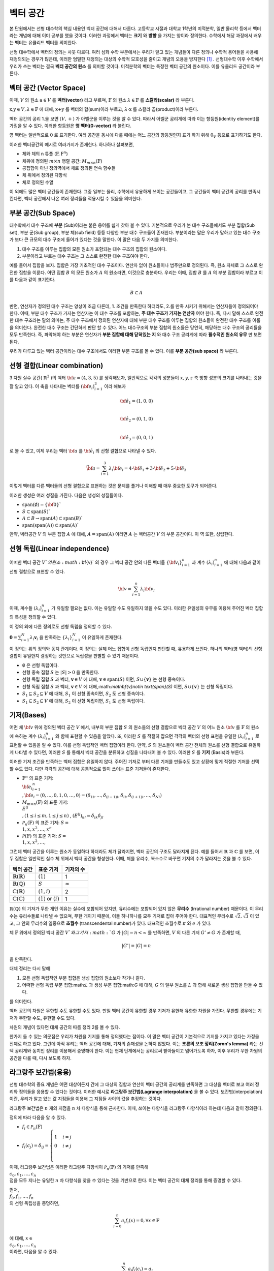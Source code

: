 ************************
벡터 공간
************************

본 단원에서는 선형 대수학의 핵심 내용인 벡터 공간에 대해서 다룬다. 
고등학교 시절과 대학교 1학년의 미적분학, 일반 물리학 등에서 벡터라는 개념에 대해 이미 공부를 했을 것이다. 
이러한 과정에서 벡터는 **크기** 와 **방향** 을 가지는 양이라 정의한다.
수학에서 해당 과정에서 배우는 벡터는 유클리드 벡터를 의미한다. 

선형 대수학에서 벡터의 정의는 사뭇 다르다. 
여러 심화 수학 부분에서는 우리가 알고 있는 개념들이 다른 정의나 수학적 용어들을 사용해 재정의되는 경우가 많은데, 
이러한 엄밀한 재정의는 대상의 수학적 모호성을 줄이고 개념의 오용을 방지한다 [#오용]_ . 
선형대수학 이후 수학에서 우리가 쓰는 벡터는 결국 **벡터 공간의 원소** 를 의미할 것이다. 
미적분학의 벡터는 특정한 벡터 공간의 원소이다. 이를 유클리드 공간이라 부른다.


벡터 공간 (Vector Space)
==========================================


.. proof:definition:: 벡터 공간 Vector Space

    어떤 체 :math:`\mathbb{ F}` 와 집합 :math:`V` , 그리고 이항 연산자

    .. math::

        + : V \times V \rightarrow V \\ 
        \cdot: \mathbb{F} \times V \rightarrow V

    가 다음의 공리 5개를 만족할 때, 이를 체 :math:`\mathbb{F}` 위의 **벡터 공간** 이라 부른다.

    * :math:`(V, +)` 가 아벨군을 이룬다.
    * :math:`1 \cdot \textbf{v} = \textbf{v} \in V, 1 \in \mathbb{F}`
    * :math:`(\lambda_1 \lambda_2) \cdot \textbf{v} = \lambda_1 \cdot(\lambda_2 \cdot \textbf{v}) \forall \lambda_1, \lambda_2 \in \mathbb{F}, \textbf{v} \in V`
    * :math:`\lambda(\textbf{a+b}) = \lambda \textbf{a} + \lambda \textbf{b} \forall \lambda \in \mathbb{F}, \textbf{a,b} \in V`
    * :math:`(\lambda_1 + \lambda_2)\textbf{a} =\lambda_1 \textbf{a}+\lambda_2\textbf{a}`


이때, :math:`V` 의 원소 :math:`\textbf{a} \in V` 를 **벡터(vector)** 라고 부르며, 
:math:`\mathbb{F}` 의 원소 :math:`\lambda \in \mathbb{F}` 를 **스칼라(scalar)**
라 부른다.

:math:`\textbf{x,y} \in V, \lambda \in \mathbb{F}` 에 대해, 
:math:`\textbf{x+y}` 를 벡터의 합(sum)이라 부르고, 
:math:`\lambda \cdot \textbf{x}` 를 스칼라 곱(product)이라 부른다.

벡터 공간의 공리 1.을 보면 :math:`(V, +)` 가 아벨군을 이루는 것을 알 수 있다. 
따라서 아벨군 공리계에 따라 이는 항등원(identity element)를 가짐을 알 수 있다. 
이러한 항등원은 **영 벡터(0-vector)** 라 불린다. 

영 벡터는 일반적으로 :math:`\textbf{0}` 로 표기한다. 
여러 공간을 동시에 다룰 때에는 어느 공간의 항등원인지 표기 하기 위해 
:math:`\textbf{0}_V` 등으로 표기하기도 한다. 

이러한 벡터공간의 예시로 여러가지가 존재한다. 하나하나 살펴보면, 

* 체와 체의 n 튜플 (:math:`\textbf{F}, \textbf{F}^n`) 

* 체위에 정의된 :math:`m \times n` 행렬 공간: :math:`M_{m \times n}(\mathbb{F})` 

* 공집합이 아닌 정의역에서 체로 정의된 연속 함수들

* 체 위에서 정의된 다항식

* 체로 정의된 수열

이 외에도 많은 벡터 공간들이 존재한다. 그중 일부는 물리, 수학에서 유용하게 쓰이는 공간들이고, 
그 공간들이 벡터 공간의 공리를 만족시킨다면, 벡터 공간에서 나온 여러 정리들을 적용시킬 수 있음을 의미한다.  


.. proof:theorem:: Cancellation Law

    :math:`\textbf{x,y,z} \in V`에 대해, :math:`\textbf{x+z=y+z}`라면, :math:`\textbf{x=y}` 이다.

.. proof:corollary:: Cancellation Law

    :math:`\textbf{0}` 는 유일하다.
    
    각 원소 :math:`\textbf{x}`의 덧셈 역원 :math:`\textbf{-x}` 또한, 각각에 대해 유일하다. 




부분 공간(Sub Space)
==========================================

대수학에서 대수 구조에 **부분** (Sub)이라는 붙은 용어를 쉽게 찾아 볼 수 있다. 
기본적으로 우리가 본 대수 구조들에서도 부분 집합(Sub set), 부분 군(Sub group), 부분 체(sub field) 등등 다양한 부분 대수 구조들이 존재한다. 
부분이라는 말은 우리가 말하고 있는 대수 구조가 보다 큰 규모의 대수 구조에 들어가 있다는 것을 말한다. 
이 말은 다음 두 가지를 의미한다. 

1. 대수 구조를 이루는 집합의 모든 원소가 포함되는 대수 구조의 집합의 원소이다. 
2. 부분이라고 부르는 대수 구조는 그 스스로 완전한 대수 구조여야 한다.

예를 들어서 집합을 보자. 집합은 가장 기초적인 대수 구조이다. 
연산자 없이 원소들이나 범주만으로 정의된다. 
즉, 원소 자체로 그 스스로 완전한 집합을 이룬다. 어떤 집합 :math:`B` 의 모든 원소가 :math:`A` 의 원소라면, 
이것으로 충분하다. 
우리는 이때, 집합 :math:`B` 를 :math:`A` 의 부분 집합이라 부르고 이를 다음과 같이 표기한다.

.. math:: 
    
    B \subset A

반면, 연산자가 정의된 대수 구조는 양상이 조금 다른데, 1. 조건을 만족한다 하더라도, 2.를 만족 시키기 위해서는 연산자들이 정의되어야 한다. 
이때, 부분 대수 구조가 가지는 연산자는 이 대수 구조를 포함하는, **주 대수 구조가 가지는 연산자** 여야 한다. 
즉, 다시 말해 스스로 완전한 대수 구조라는 말의 의미는, 
주 대수 구조에서 정의된 연산자에 대해 부분 대수 구조를 이루는 집합의 원소들이 완전한 대수 구조를 이룸을 의미한다. 
완전한 대수 구조는 간단하게 판단 할 수 있다. 어느 대수구조의 부분 집합의 원소들은 당연히, 
해당하는 대수 구조의 공리들을 모두 만족한다. 
즉, 파악해야 하는 부분은 연산자가 **부분 집합에 대해 닫혀있는 지** 와 
대수 구조 공리계에 따라 **필수적인 원소의 유무** 만 보면 된다.

우리가 다루고 있는 벡터 공간이라는 대수 구조에서도 이러한 부분 구조를 볼 수 있다. 
이를 **부분 공간(sub space)** 라 부른다.


.. proof:definition:: 부분 공간 Sub space

    체 :math:`\mathbb{ F}` 위에 정의된 벡터 공간 :math:`(V,+,\cdot)` 에 대해 집합 :math:`W` 가 다음을 만족한다. 

    * :math:`W \subset V`
    * :math:`(W,+_W, \cdot _W)` 이 벡터 공간을 이룬다.

    이때, :math:`(W, +_W, \cdot _W )` 을  **벡터 공간 ** :math:`(V,+,\cdot)` **의 부분 공간** 이라 부른다.


.. proof:theorem:: 

    벡터 공간 :math:`(V, +, \cdot)` 에 대해 다음이 성립한다.

    집합 :math:`V`의 부분 집합 :math:`W`는 부분 공간을 이루면,
    집합 :math:`W`가 :math:`(V, +, \cdot)`의 이항 연산 :math:`+, \cdot`에 대해 닫혀있고, 
    :math:`W \neq ∅` 이다.  


.. proof:theorem:: 

    벡터 공간 :math:`(V, +, \cdot)` 의 부분 공간 :math:`W_1, W_2` 에 대해 다음이 성립한다.

    * :math:`W_1 \cap W_2`
    * :math:`W_1 + W_2 = \{w_1+w_2 | w_1 \in W_1, w_2 \in W_2 \}`

    는 벡터 공간 :math:`(V, +, \cdot)` 의 부분 공간을 이룬다.


선형 결합(Linear combination)
==========================================


.. proof:definition:: 선형 결합 Linear Combination

    체 :math:`\mathbb{ F}`, 위에 정의된 벡터공간 :math:`V`에 대해, 
    :math:`\lambda_1, \dots, \lambda_n \in \mathbb{F}` 이고
    :math:` \bf{v}_1 ,\dots , \bf{v}_n \in V`` 일 때,

    .. math::

        \sum_{i=1}^n \lambda_i \bf{v}_i
    
    를 :math:`\bf{v}_i` **의 선형 결합** 이라 부른다.
    이때, :math:`\lambda_i` 를 **선형 결합의 계수** 라 부른다.    



3 차원 실수 공간( :math:`\mathbb{R}^3` )의 벡터 :math:`\bf{a} = (4,3,5)` 를 생각해보자, 
일반적으로 각각의 성분들이 :math:`x,y,z` 축 방향 성분의 크기를 나타내는 것을 잘 알고 있다. 
이 축을 나타내는 벡터를 :math:`({\bf{e}}_i)_{i=1}^3` 이라 해보자

.. math:: 
        
        \hat{\bf{e}}_1 = (1,0,0) \\
        
        \hat{\bf{e}}_2 = (0,1,0) \\
        
        \hat{\bf{e}}_3=(0,0,1)

로 볼 수 있고, 이제 우리는 벡터 :math:`\bf{a}` 를 :math:`\hat{\bf{e}_i}` 의 선형 결합으로 나타낼 수 있다.

.. math:: 
        
        \vec{\bf{a}} = \sum_{i=1}^3 \lambda_i {\bf{e}_i} = 4 \cdot \hat{\bf{e_1}}+3 \cdot \hat{\bf{e_2}}+5 \cdot \hat{\bf{e_3}}

이렇게 벡터를 다른 벡터들의 선형 결합으로 표현하는 것은 문제를 풀거나 이해할 때 매우 중요한 도구가 되어준다.


.. proof:definition:: 생성 span


    체 :math:`\mathbb{F}`위에 정의된 벡터 공간 :math:`(V,+,\cdot)`에 대해, 
    어느 집합 :math:`S`가 :math:`S \neq ∅, S \in V` 일 때, 

    .. math::
        
        \text{span}(S) = \{ \sum_{i=1}^n \lambda_i {\bf{x}_i} : \lambda_i\in {\mathbb{F}}, {\bf{x}_i} \in S \}
    
    를 벡터 집합 :math:`S` **의 생성** (span)이라 한다.           


이러한 생성은 여러 성질을 가진다. 다음은 생성의 성질들이다.

* :math:`\text{span}(\emptyset) = \{\bf{0}\}``
* :math:`S \subset \text{span}(S)``
* :math:`A \subset B \to \text{span}(A) \subset \text{span}(B)``
* :math:`\text{span}(\text{span}(A)) \subset \text{span}(A)``


만약,  벡터공간 :math:`V` 의 부분 집합 :math:`A` 에 대해, :math:`A = \text{span}(A)` 이라면 
:math:`A` 는 벡터공간 :math:`V` 의 부분 공간이다. 이 역 또한, 성립한다.


.. proof:definition:: 선형 생성 Linear span

    벡터 공간 :math:`V` 에 대해, 
    그 부분 집합 :math:`S` 가 :math:`\text{span}(S) = V` 를 만족한다면, 
    벡터 집합 :math:`S` 가 벡터 공간 :math:`V` 를 **생성** (spans) 아니면 **선형 생성** (linear generates)한다고 부른다.          
  

선형 독립(Linear independence)
==========================================

어떠한 벡터 공간 :math:`V`의 원소 :math:`\bf{v}` 의 경우 
그 벡터 공간 안의 다른 벡터들 :math:`\{ \bf{v}_{i}\}_{i=1}^n` 과 
계수 :math:`(\lambda_{i})_{i=1}^n` 에 대해 다음과 같이 선형 결합으로 표현할 수 있다.


.. math::
    
    \bf{v} = \sum_{i=1}^{n} \lambda_i \bf{v}_i


이때, 계수들 :math:`(\lambda_{i})_{i=1}^n` 가 유일할 필요는 없다. 
이는 유일할 수도 유일하지 않을 수도 있다. 이러한 유일성의 유무를 이용해 주어진 벡터 집합의 특성을 정의할 수 있다.

.. proof:definition:: 선형 독립 Linearly Independence


    벡터 공간 :math:`V` 와 그 부분 집합 :math:`S` 에 대해, :math:`S = \{ \bf{x}_1, \dots, \bf{x}_n \}` 는 다음을 만족할 때, 
    **선형 독립** (linearly independent)이라 한다.

    :math:`{\forall \bf{v}} \in V` 에 대해, 
    오직 하나의 :math:`(\lambda_{i})_{i=1}^n` 만이 존재해 다음을 만족한다.

    .. math::

        \bf{v} = \sum_{i=1}^{n} \lambda_i \bf{v}_i

    다른 경우, :math:`(\lambda_{i})_{i=1}^n` 가 유일하지 않은 경우에, 이를 :math:`S` 가 **선형 종속** (linear dependent)이라 한다.         


이 정의 외에 다른 정의로도 선형 독립을 정의할 수 있다. 


:math:`\mathbf{0} = \sum_{i=1}^N \lambda_i \mathbf{v}_i` 을 만족하는 
:math:`\{ \lambda_i \}_{i=1}^N` 이 유일하게 존재한다.



이 정의는 위의 정의와 동치 관계이다. 
이 정의는 실제 어느 집합이 선형 독립인지 판단할 때, 유용하게 쓰인다. 
하나의 벡터(영 벡터)의 선형 결합이 유일한지 결정하는 것만으로 독립성을 판별할 수 있기 때문이다.

.. proof:theorem::
        
* :math:`\emptyset` 은 선형 독립이다.
* 선형 종속 집합 :math:`S` 는 :math:`|S| > 0` 을 만족한다.
* 선형 독립 집합 :math:`S` 과 벡터, :math:`\mathbf{v}\in V` 에 대해, :math:`\mathbf{v}\in \text{span}(S)` 이면, :math:`S \cup \{ \mathbf{v} \}` 는 선형 종속이다.
*  선형 독립 집합 :math:`S` 과 벡터, :math:`\mathbf{v}\in V` 에 대해,:math:`\mathbf{v}\notin \text{span}(S)` 이면, :math:`S \cup \{ \mathbf{v} \}` 는 선형 독립이다.
* :math:`S_1 \subseteq S_2 \subseteq V` 에 대해, :math:`S_1` 이 선형 종속이면, :math:`S_2` 도 선형 종속이다.
* :math:`S_1 \subseteq S_2 \subseteq V` 에 대해, :math:`S_2` 이 선형 독립이면, :math:`S_1` 도 선형 독립이다.



기저(Bases)
==========================================

어떤 체 :math:`\bf{v}` 위에 정의된 벡터 공간 :math:`V` 에서, 
내부의 부분 집합 :math:`S` 의 원소들의 선형 결합으로 벡터 공간 :math:`V` 의 어느 원소 :math:`\bf{v}` 를 
:math:`\mathbb{F}` 의 원소에 속하는 계수 :math:`(\lambda_{i})_{i=1}^n` 와 함께 표현할 수 있음을 알았다. 
또, 이러한 :math:`S` 를 적절히 잡으면 각각의 벡터의 선형 표현을 유일한 :math:`(\lambda_{i})_{i=1}^n` 로 표현할 수 있음을 알 수 있다. 
이를 선형 독립적인 벡터 집합이라 한다. 만약, :math:`S` 의 원소들이 벡터 공간 전체의 원소를 선형 결합으로 유일하게 나타낼 수 있다면, 
이러한 :math:`S` 를 통해서 벡터 공간을 분류하고 성질을 나타내어 볼 수 있다. 이러한 :math:`S` 를 **기저** (Basis)라 부른다.

.. proof:definition:: 기저 Basis


    벡터 공간 :math:`V` 와 그 부분 집합 :math:`S` 에 대해, :math:`S` 가 :math:`V` 의 선형 독립 부분 집합이고, 
    :math:`\text{span}(S) = V` 를 만족하면, 이 때 :math:`S` 를 :math:`V` 의 **기저** (Basis)라고 부른다.       

    .. math::

        \Longleftrightarrow \forall {\bf{v}} \in V, \exists ! (\lambda_1, \dots, \lambda_n) \text{    s.t  } {\bf{v}} = \sum\lambda_i  {\bf{v}}_i \\
        S= \\{ {\bf{v}}_i \\}_{i=1}^N 

이러한 기저 조건을 만족하는 벡터 집합은 유일하지 않다. 주어진 기저로 부터 다른 기저를 만들수도 있고 상황에 맞게 적절한 기저를 선택할 수도 있다. 
다만 각각의 공간에 대해 공통적으로 많이 쓰이는 표준 기저들이 존재한다.

* :math:`\mathbb{F}^n` 의 표준 기저: :math:`\\{ {\bf{e_i}}_{i=1}^n \\}, {\bf{e}_i} = (0, \dots, 0, 1, 0, \dots ,0) =(\delta_{1i}, \dots, \delta_{(i-1)i}, \delta_{ii}, \delta_{(i+1)i}, \dots ,\delta_{Ni})`
* :math:`M_{m \times n}(\mathbb{F})` 의 표준 기저: :math:`\\{ E^{ij} \\}, (1 \le i \le m, 1 \le j \le n )` , :math:`(E^{ij})_{kl} = \delta_{ik} \delta_{jl}`
* :math:`\mathcal{P}_{n}(\mathbb{F})` 의 표준 기저: :math:`S= \\{ 1, x, x^2, \dots, x^n\\}`
* :math:`\mathcal{P}(\mathbb{F})` 의 표준 기저: :math:`S= \\{ 1, x, x^2, \dots, \\}`

그런데 벡터 공간을 이루는 원소가 동일하다 하더라도 체가 달라지면, 벡터 공간의 구조도 달라지게 된다. 
예를 들어서 :math:`\mathbb{R}` 과 :math:`\mathbb{C}` 를 보면, 이 두 집합은 일반적인 실수 체 위에서 벡터 공간을 형성한다. 
이때, 체를 유리수, 복소수로 바꾸면 기저의 수가 달라지는 것을 볼 수 있다.

==============================  ===========================  =================
벡터 공간                        표준 기저                     기저의 수
==============================  ===========================  =================
:math:`\mathbb{R}(\mathbb{R})`  :math:`(1)`                   1
:math:`\mathbb{R}(\mathbb{Q})`  :math:`S`                     :math:`\infty`
:math:`\mathbb{C}(\mathbb{R})`  :math:`(1,i)`                 2
:math:`\mathbb{C}(\mathbb{C})`  :math:`(1)` or :math:`(i)`    1
==============================  ===========================  =================

:math:`\mathbb{R}(\mathbb{Q})` 의 기저가 무한 개인 이유는 실수에 포함되어 있지만, 
유리수에는 포함되어 있지 않은 **무리수** (Irrational number) 때문이다. 
이 무리수는 유리수들로 나타낼 수 없으며, 무한 개이기 때문에, 이들 하나하나를 모두 기저로 잡아 주어야 한다. 
대표적인 무리수로 :math:`\sqrt{2},  \sqrt{3}` 이 있고, 그 안의 무리수의 일종으로 **초월수** (transcendental number)가 있다. 
대표적인 초월수로 :math:`\pi` 와 :math:`e` 가 있다.

.. proof:theorem:: 
        
    벡터 공간 :math:`V` 와 그 유한 부분 집합 
    :math:`S= \\{ {\bf{x}_1}, \dots, {\bf{x}_n}  \\}` 에 대해, 
    만약 :math:`\text{span}(S) = V` 라면, 벡터 공간 :math:`V` 의 기저에 대해, 
    다음을 만족하는 기저:math:`S'` 가 존재한다.



.. proof:theorem::  대체 정리 Replacement Theor
        
    체 :math:`\mathbb{F}` 위에서 정의된 벡터 공간 :math:`V` 와 그 부분 집합 :math:`G\subseteq V` 에 대해, 
    :math:`G` 가 :math:`V` 의 생성 집합이고 :math:`|G|=n` 이라 하자. :math:`V` 의 선형 독립 부분 집합 
    :math:`L \subseteq V` 가 존재해, :math:`|L| = m` 일 때, :math:`m \le n` 이고, :math:`G` 의 부분 집합 :math:`H` 가 존재해 다음을 만족한다.

    .. math::

        |H| = n-m \text{ s.t } \text{ span}(L \cup H) = V

.. proof:theorem::  대체 정리 Corollary 1

체 :math:`\mathbb{F}` 위에서 정의된 벡터 공간 :math:`V`와 그 기저 :math:`G` 가 
:math:`|G|=n<\infty` 를 만족하면, :math:`V` 의 다른 기저 :math:`G' \neq G` 가 존재할 때, 

.. math::
    
    |G'| = |G| = n

을 만족한다.  


대체 정리는 다시 말해

1. 모든 선형 독립적인 부분 집합은 생성 집합의 원소보다 작거나 같다.
2. 어떠한 선형 독립 부분 집합:math:`L` 과 생성 부분 집합:math:`G` 에 대해, :math:`G` 의 일부 원소를 :math:`L` 과 합해 새로운 생성 집합을 만들 수 있다.

를 의미한다. 

.. proof:definition:: 공간의 차원 Dimension

        
    벡터 공간 :math:`V` 의 차원은 :math:`V` 의 기저 :math:`S` 의 크기 :math:`|S|` 를 
    이 벡터 공간 :math:`V` 의 **차원** (dimension)이라 한다.


벡터 공간의 차원은 무한할 수도 유한할 수도 있다. 만일 벡터 공간이 유한할 경우 기저가 유한해 유한한 차원을 가진다. 
무한할 경우에는 기저가 무한할 수도, 유한할 수도 있다. 

차원의 개념이 있다면 대체 공간의 따름 정리 2를 볼 수 있다.


.. proof:theorem::  대체 정리 Corollary 2

    체 :math:`\mathbb{F}` 위에서 정의된 벡터 공간 :math:`V` 가 :math:`\text{dim}(V)=n <\infty` 일 때, 그 부분 집합 :math:`S \subseteq V` 에 대해 다음이 성립한다.

    1. :math:`\text{span}(S) =V` 일 때, :math:`|S| \ge n` 이다. 만일  :math:`|S| = n` 이면, :math:`S` 는 :math:`V` 의 기저이다.
    2. :math:`S` 가 선형 독립 부분 집합일 때, :math:`|S| =n` 이면, :math:`S` 는 :math:`V` 의 기저이다.
    3. 모든 선형 독립 부분 집합 :math:`S` 는 :math:`V` 의 기저로 확장할 수 있다.
    4. 모든 생성 부분 집합 :math:`S` 은 :math:`V` 의 기저로 줄일 수 있다.


.. proof:theorem:: 
     
    벡터 공간 :math:`V` 와 그 부분 집합 :math:`S` 에 대해, :math:`S` 가 유한 부분 집합이고, 
    :math:`\text{span}(S) =V` 이면, 벡터 공간 :math:`V` 의 유한 기저 :math:`S'` 가 존재해, :math:`\text{dim}(V) < \infty` 가 성립한다.

한가지 들 수 있는 의문점은 우리가 차원을 기저를 통해 정의했다는 점이다. 
이 말은 벡터 공간이 기본적으로 기저를 가지고 있다는 가정을 전제로 하고 있다. 
그런데 아직 우리는 벡터 공간에 대해, 기저의 존재성을 논하지 않았다. 
이는 **초론의 보조 정리(Zoron's lemma)** 라는 선택 공리계와 동치인 정리를 이용해서 증명해야 한다. 
이는 현재 단계에서는 공리로써 받아들이고 넘어가도록 하자, 이후 우리가 무한 차원의 공간을 다룰 때, 다시 보도록 하자.


.. proof:definition:: 부분 공간의 차원 Dimension of subspace

    체 :math:`\mathbb{F}` 위에서 정의된 벡터 공간 :math:`V` 에 대해, 
    부분 공간 :math:`W \subseteq V` 이 있다면, 다음이 성립한다.

    .. math::

        \text{dim}(W) \le \text{dim}(V) \&



라그랑주 보간법(응용)
========================================== 

선형 대수학의 중요 개념은 어떤 대상이든지 간에 그 대상의 집합과 연산이 벡터 공간의 공리계를 만족하면 
그 대상을 벡터로 보고 여러 정리와 정의들을 응용할 수 있다는 것이다. 이러한 예시로 **라그랑주 보간법(Lagrange interpolation)** 을 볼 수 있다. 
보간법(interpolation)이란, 우리가 알고 있는 값 지점들을 이용해 그 지점들 사이의 값을 추정하는 것이다. 

라그랑주 보간법은 :math:`n` 개의 지점을 :math:`n` 차 다항식을 통해 근사한다. 
이때, 쓰이는 다항식을 라그랑주 다항식이라 하는데 다음과 같이 정의된다.


.. proof:definition:: 라그랑주 다항식 Lagrange polynomial

        
    체 :math:`\mathbb{F}` 에서 정의된 크기 :math:`n+1` 의 스칼라 집합 :math:`\\{c_0, c_1, \dots, c_n \\}` 에 대해, 
    크기 :math:`n+1` 의 다항식 집합 :math:`\\{ f_0, f_1, \dots, f_n \\}` 과 그 원소를 다음과 같이 정의한다.

    .. math:: 
        
        f_i (x) =  \prod_{ {k=0 \atop k \neq i} }^{n} \frac{x- c_k}{c_i - c_k} 

    이를 **라그랑주 다항식** (Lagrange polynomial)이라 부른다.



정의에 따라 다음을 알 수 있다.

* :math:`f_i \in \mathcal{P}_n(\mathbb{F})`
* :math:`f_i (c_j) = \delta_{ij} =\begin{cases} 1 & i=j \\\\ 0 &  i \neq j \\ \end{cases}`

이때, 라그랑주 보간법은 이러한 라그랑주 다항식이 :math:`\mathcal{P}_n(\mathbb{F})` 의 기저를 만족해 
:math:`\\{c_0, c_1, \dots, c_n \\}` 점을 모두 지나는 유일한 :math:`n` 차 다항식을 찾을 수 있다는 것을 기반으로 한다. 
이는 벡터 공간의 대체 정리를 통해 증명할 수 있다.

먼저, :math:`\\{ f_0, f_1, \dots, f_n \\}` 의 선형 독립성을 증명하면,

.. math:: 
    
    \sum_{i=0}^n a_i f_i (x)=0, \forall x \in \mathbb{F}
    
에 대해, :math:`x \in \\{c_0, c_1, \dots, c_n \\}` 이라면, 다음을 알 수 있다.

.. math::
    
    \sum_{i=0}^n a_i f_i (c_j)=a_j 

따라서 선형 독립 조건을 만족하는 계수 :math:`\{ a_i \}_{i=0}^n` 은 :math:`a_i = 0, \forall i` 임을 알 수 있다. 
따라서 :math:`\\{ f_0, f_1, \dots, f_n \\}` 은 :math:`\mathcal{P}_n(\mathbb{F})` 의 선형 독립 부분집합이다.

:math:`\mathcal{P}_n(\mathbb{F})` 의 차원=기저 집합의 크기는 :math:`n+1` 이고 
선형 독립 부분 집합 :math:`|\\{ f_i\\}_{i=0}^n| = n+1` 임을 알 수 있다. 
여기서 대체 정리의 따름 정리 2-2를 이용하면, :math:`\\{ f_i\\}_{i=0}^n`가 :math:`\mathcal{P}_n(\mathbb{F})` 의 기저 조건을 만족함을 알 수 있다.

따라서 :math:`\mathcal{P}_n(\mathbb{F})` 에 속한 모든 :math:`n` 차 다항 함수는 :math:`\\{ f_i\\}_{i=0}^n` 의 선형 결합으로 표현할 수 있다.

이를 이용하면 다음을 보일 수 있는데, :math:`n` 차 다항 함수 :math:`g` 에 대해,

.. math::
    
    g = \sum_{i=0}^n \lambda_i f_i\\
    g(c_j) = \sum_{i=0}^n \lambda_i f_i = \lambda_j\\
    g = \sum_{i=0}^n g(c_j) _i f_i

형태로 유일한 선형 결합 표현을 찾을 수 있고, 
이를 이용해, :math:`n+1` 개의 지점을 지나는 
:math:`n` 이하의 차수를 가지는 유일한 다항 함수를 찾을 수 있다.

이를 **라그랑주 보간법(Lagrange interpolation)** 이라고 한다.


행렬
============


여러 추상적인 수학적 대상을 실제 문자로 나타내는 방법은 여러가지가 있다. 함수의 경우 문자 + (변수)를 이용하고 수열은 문자_index 등의 표기를 사용한다. 여러가지 예시가 있지만, 공통적으로 이러한 표기법들은 그러한 대상들의 성질을 잘 표현하고 연산에서 편리성을 보장해준다. 

**행렬(Matrix)** 은 수학에서 자주 쓰이는 표현으로 텐서(tensor), 선형 계(linear system)의 표현, 미분 방정식의 풀이 등등 학부 이상의 고급 수학에서 활발하게 쓰인다.

행렬은 본래 연립 1차 방정식을 편리하게 표기하기 위해 고안되었다. 다음과 같이 4개의 변수를 가지는 방정식 3개를 

.. math::
    \begin{aligned}
    {a}_{11} x_1 +  {a}_{12} x_2 + {a}_{13} x_3 +{a}_{14} x_4 = b_1   \\\\
    {a}_{21} x_1 +  {a}_{22} x_2 + {a}_{23} x_3 +{a}_{24} x_4 = b_1 \\\\
    {a}_{31} x_1 +  {a}_{32} x_2 + {a}_{33} x_3 +{a}_{34} x_4 = b_1 
    \end{aligned}

간단하게, 다음과 같이 표현 가능하다.

$$\bf{A} \cdot x = b$$

.. math:: 

    {\bf{A}} = 
        \begin{pmatrix} 
        a_{11} & a_{12} & a_{13} & a_{14} \\\\
        a_{21} & a_{22} & a_{23} & a_{24} \\\\
        a_{31} & a_{32} & a_{33} & a_{34} \\\\
        \end{pmatrix}, 
        {\bf{x}} = 
        \begin{pmatrix}
        x_1 \\\\
        x_2 \\\\
        x_3 \\\\
        x_4 
        \end{pmatrix}, 
        {\bf{b}} = 
        \begin{pmatrix}
        b_1 \\\\
        b_2 \\\\
        b_3 
        \end{pmatrix}

이런 방정식을 선형계(Linear system)이라 부른다. 
이때, :math:`\bf{A}` 와 같은 대상을 행렬(matrix)라 부른다. 
이와 같이, 행렬은 사각형으로 배열된 원소들의 표현을 의미한다. 
각각의 원소들의 위치를 표현하기 위해서 **행(row)** 과 **열(colum)** 을 나타내는 순서쌍 
:math:`(i,j)` 을 사용한다. 행은 사각형에서 가로축을 의미하고, 
열은 세로축을 의미한다. 순서쌍에서 :math:`i` 는 행을, :math:`j` 는 열을 나타낸다. 
각 숫자는 사각형 배열의 왼쪽 위에서부터 행은 아래로, 열은 오른쪽으로 점차 증가하며 세게된다.

.. figure:: /images/matrix.png
   :scale: 100%
   :align: center



일반적으로 행렬의 전체 행과 열의 숫자를 :math:`m` , :math:`n` 으로 표기하며 
:math:`m \times n` 행렬이라는 말은 행의 갯수가 :math:`m` 이고 열의 갯수가 :math:`n` 개인 행렬을 의미한다.  


 행렬 자체는 단순한 사각형 배열이지만, 행렬이 쓰이는 이유인 **행렬의 연산** 을 고려하면, 
 수학적으로 이를 재정의 할 수 있다. 행렬도 우리가 다룬 대수 구조 처럼 덧셈과 곱셈등의 연산을 정의할 수가 있다. 
 이러한 행렬의 연산은 행렬을 이루는 원소들의 연산을 통해 만들어진다. 
 이때, 행렬의 원소들은 적어도 두 덧셈, 곱셈의 연산을 가지고 있어야한다. 
 따라서, 이를 만족하는 최소한의 대수구조는 환(Ring)이 된다. 이를 이용해 행렬을 다음과 같이 정의할 수 있다.

.. proof:definition::

    환 :math:`R`에 대해 각 행 :math:`i \in \\{ 1, 2, 3, \dots, m \\}` , 
    열 :math:`j \in \\{ 1, 2, 3, \dots, n \\}` 의 순서쌍 :math:`(i,j)` 에 
    환의 원소 :math:`A_{ij} \in R` 를 대응 시키는 함수 :math:`A = A( (i,j) ) = A_{ij}` 를 
    환 :math:`R`위에서 정의된 행렬 :math:`A` 라 한다.

다시말해, 행렬이란 덧셈과 곱셈이 정의된 원소들을 순서쌍에 대응시킨 함수라 볼 수 있다. 
이때, 행렬을 이루는 원소들이 속한 대수 구조에 대해 행렬이 
그 위에서 정의되었다라 한다. 일반적으로 행렬을 :math:`M` 으로 표기하고, 
:math:`A \in M` 은 :math:`A` 가 행렬이라는 뜻이다. 그러나 행렬이 실질적으로 연산을 해야하는 경우에 이는 **같은 대수구조 위에서 정의** 된 행렬에서 의미가 있고, 
행렬의 크기(행과 열의 크기)도 행렬의 성질을 결정하는 중요한 요소이므로 이를 표기에 반영해 다음과 같이 표기한다.


.. math::
    
    M_{m \times n}(\mathbb{F})


이는 대수구조 :math:`\mathbb{F}` 위에서 정의된 :math:`m \times n` 행렬을 의미한다. 
따라서 :math:`A \in M_{m \times n}(\mathbb{F})` 는 :math:`A` 의 원소들이 대수구조 :math:`\mathbb{F}` 의 원소들이고, 
:math:`A` 의 크기가 :math:`m \times n` 이라는 뜻이다.

일반적으로 많이 정의되는 공간은 체(Field)이다. 
대다수의 문제나 상황에서는 체 위에서 정의된 행렬을 다룬다. 



행렬의 연산
~~~~~~~~~~~~~~~~~~~~~~~~~~~~~~~

기초 연산
^^^^^^^^^^^^^^^^^^^^^^^^^^^^^^^^^

체 :math:`\mathbb{F}` 위에서 정의된 행렬 :math:`\mathbf{A,B} \in M_{m \times n}(\mathbb{F})` 과 :math:`c \in \mathbb{F}` 대해, 
행렬의 덧셈, 스칼라 곱 그리고 같음은 다음과 같이 정의된다.

.. proof:definition:: 행렬의 덧셈 Addition of Matrix

    .. math::

        (\mathbf{A+ B})_{ij} = (A_{ij}  + B_{ij})


.. proof:definition:: 행렬의 스칼라 곱 Scalar Multiplication of Matrix

    .. math::
        
        c \cdot \mathbf{A}_{ij} = (c \cdot A_{ij})



.. proof:definition:: 행렬의 비교 Equality of Matrix

    .. math::

        \mathbf{A} = \mathbf{B}\\
        \leftrightarrow  A_{ij} =  B_{ij}, \forall i,j




이 연산들과 함께 :math:`M_{m \times n}(\mathbb{F})` 는 벡터 공간의 공리계를 만족하므로 벡터 공간을 형성한다.

:math:`0` 행렬은 다음과 같이 정의되고 이는 :math:`M_{m \times n}(\mathbb{F})` 의 :math:`0` 벡터가 된다.


.. proof:definition:: 영 행렬 Zero matrix

    행렬 :math:`A \in M_{m \times n} (\mathbb{F})`에 대해, 
    다음을 만족하는 행렬 :math:`A` 를 영행렬이라고 부른다.

    .. math::

        A_{ij} = 0_{\mathbb{F}}\\
        i=1, 2, \dots m\\
        j=1. 2. \dots n 


.. proof:definition:: 행렬의 전치 Transpose

    행렬 :math:`{\bf A} \in M_{m \times n} (\mathbb{F})` 에 대해, 
    행렬 :math:`{\bf B} \in M_{n \times m} (\mathbb{F})` 가 다음을 만족한다.

    .. math::

        \bf B_{ij} = A_{ji}


    이때, 행렬 :math:`\bf B` 를 행렬 :math:`\bf A` 의 **전치** (Transpose)라 부르고, :math:`\bf A^t` 로 표기한다.



.. math::
    {\bf{A}} = 
    \begin{pmatrix} 
    a_{11} & a_{12} & a_{13} & a_{14} \\\\
    a_{21} & a_{22} & a_{23} & a_{24} \\\\
    \end{pmatrix}\\

    \rightarrow
    {\bf{A}^t} = 
    \begin{pmatrix} 
    a_{11} & a_{21}  \\\\
    a_{12} & a_{22}  \\\\
    a_{13} & a_{23}  \\\\
    a_{14} & a_{24}  \\\\
    \end{pmatrix} 


행렬끼리의 곱은 다른 연산에 비해 특이하게 정의된다.


.. proof:definition:: 행렬곱

    행렬 :math:`{\bf A} \in M_{m \times n} (\mathbb{F})` , :math:`{\bf B} \in M_{n \times p} (\mathbb{F})` 에 대해, 
    이 두 행렬의 행렬곱 :math:`{\bf C}` 은 다음과 같다.

    .. math::

          {\bf C} := {\bf A} {\bf B} 
          c_{ij} = \sum_{k=1}^n a_{ik}b_{kj}
          i = 1 ,2, \dots m
          j = 1 ,2, \dots p
          k = 1 ,2, \dots n

정의에 의해 :math:`{\bf C} \in M_{np}(\mathbb{F})` 임을 알 수 있다. 
이 곱은 우리가 아는 일반적인 곱셈과 다른 점이 많다. 
먼저, 정의에 의해 교환 법칙이 성립하지 않는다. 일반적으로 :math:`\mathbf{AB - BA} \neq 0` 이고, 
특수한 경우 :math:`\mathbf{AB - BA} = 0` 를 만족하는 Commuting matrix라 부른다. 

벡터와 행렬의 곱은 벡터 :math:`{\bf x } \in M_{m \times n}` 를 :math:`m` 이나 :math:`n` 이 1인 행렬임을 알면 행렬곱이라는 것을 알 수 있다. 
이 때. :math:`\bf A x` 에서 :math:`\bf A` 의 행의 갯수가 :math:`\bf x` 의 길이와 같아야한다.

이러한 정의는 행렬을 통해 **선형 변환** (Linear transformation)을 나타내기 위함으로 이러한 행렬 곱을 통해 여러 실제 선형 변환을 실수 연산으로 계산할 수 있다. 
실제 선형 변환과의 관련성은 이후의 단원에서 선형 변환을 배우고 알아보도록 하고, 여기서는 이러한 행렬 곱의 성질에 대해 알아보자

* 두 행렬 :math:`{\bf A} \in M_{m \times n} (\mathbb{F}), {\bf B} \in M_{k \times l} (\mathbb{F})` 에 대해, 
  행렬곱 :math:`{\bf A} {\bf B} ` 가 정의된다는 뜻은 :math:`n = k` 를 의미한다.
* 두 행렬 :math:`{\bf A} \in M_{m \times n} (\mathbb{F}), {\bf B} \in M_{k \times l} (\mathbb{F})` 에 대해, 
  행렬곱 :math:`{\bf C} = {\bf A} {\bf B}` 는 :math:`M_{m  \times l}` 에 속한다.
* 벡터 :math:`\bf x` 와 행렬 :math:`{\bf A} \in M_{m \times n}` 사이의 곱은 열 벡터:math:`\bf x` 에 대해, 
  이를 :math:`M_{n \times 1} (\mathbb{F})` 크기의 행렬로 보았을 때, 행렬의 곱 :math:`\bf A x` 과 같다. 행 벡터:math:`\bf y` 의 경우 전치 연산을 통해 가능하다. 
  :math:`\bf A y^T` 
* 행렬곱은 일반적으로 교환 불가능하다. :math:`\bf AB - BA  \neq 0`, 만일 두 행렬 :math:`\bf A, B` 가 :math:`\bf AB - BA  = 0` 를 만족한다면, 
  :math:`\bf A, B` 가 교환가능하다라 한다. 영어로는 commuting matrix라고 한다.
* :math:`\bf (AB)C = A(BC)`
* :math:`\bf A(B+C) = AB+ AC` , :math:`\bf (B+C)D = BD + CD`
* :math:`c {\bf (AB)} = (c {\bf A}) {\bf B}`, :math:`{\bf (AB)}c = {\bf A} ({\bf B}c)`
* :math:`\bf (AB)^T =B^T A^T`

일반적으로 행렬은 실수 체 :math:`\mathbb{R}` 위에서 정의된 경우를 다루는데, 
복소수 체 :math:`\mathbb{C}`에서 정의될 경우, 켤레 복소수 꼴을 정의할 수 있다.
어느 임의의 행렬 :math:`\bf A \in M_{m \times n}(\mathbb {C})` 에 대해, 
.. math::
    
    \bf {A}^{\dagger}_{ij} = \overline{A}_{ij}

를 의미한다. ( :math:`A^{\*}` 표기도 쓴다.) 

정사각 행렬
====================

행렬 :math:`M_{m\times n}(\mathbb{F})` 에 대해, :math:`m=n` 인 경우, 이를 정사각 행렬이라고 부른다.

.. proof:definition::정사각 행렬 Square matrix

    행렬 :math:`A \in M_{m \times n}(\mathbb{F})` 에서 
    :math:`m = n` 이라면, 이때의 행렬 :math:`A` 를 정사각 행렬이라 부른다. 
    정사각 행렬 공간은 다음과 같이 표기한다. 

    .. math::

        M_n (\mathbb{F})



정사각 행렬에서,  행렬의 대각 성분 중 가장 큰 성분을 주 대각 성분이라 한다.


.. proof:definition:: 주 대각 Diagonal
            
    정사각 행렬 :math:`{\bf{A}} \in M_{n}(\mathbb{F})` 에서 

    .. math::

        A_{ii} \in \\{A_{11}, A_{22} ,  \dots, A_{nn} \\}
        i = 1, 2, \dots n

    를 :math:`{\bf{A}}` 의 주 대각 성분이라고 하며, :math:`\text{diag}({\bf{A}})` 로 표기한다.

.. proof:definition:: 대각합 Trace

    정사각 행렬 :math:`{\bf{A}} \in M_{n}(\mathbb{F})` 에서 

    .. math::

        \sum_{i=1}^n A_{ii} \in \text{diag}({\bf{A}})
        i = 1, 2, \dots n

    를 :math:`{\bf{A}}` 의 **대각합** (Trace)라고 하며, :math:`\text{tr}({\bf{A}})` 로 표기한다.


이 때, 대각합은 다음의 성질을 가진다.

* :math:`\text{tr}(AB) =\text{tr}(BA)`
* :math:`\text{tr}(A+B) =\text{tr}(A) + \text{tr}(B)`
* :math:`\text{tr}(cA) = c \cdot \text{tr}(A)`

이를 이용하면 한가지 재미있는 사실을 보일 수 있다. 우리가 행렬 곱이 교환 불가능함을 보일 때, 다음과 같은 식을 사용했다.
$$AB - BA$$
일반적으로 해당 식은 영행렬이 아니다. 이때, :math:`C = AB - BA` 인 행렬 :math:`C` 에 대해, :math:`\text{tr}(C)`는 항상 :math:`0` 이 된다. 
반대로, :math:`\text{tr}(C) = 0` 인 행렬은 항상 :math:`AB-BA` 꼴로 분해할 수 있다. (증명은 나중에 하도록하자)

정사각 행렬의 경우 연산의 항등원이 존재하는 데, 이를 항등 행렬(identity matrix)라고 하며, 
:math:`\bf I` 로 표기한다. :math:`n` 차원의 정사각 행렬 공간의 항등 행렬은 :math:`{\bf I}_n \in M_{n}` 로도 표기한다.

.. math::
    
    {\bf I}_n =
    \begin{pmatrix}
    1&0 & 0&&0 \\\\
    0& 1& 0& \ldots &0 \\\\
    0& 0& 1& &0 \\\\
    &\vdots  & & \ddots &\vdots \\\\
     0&0&0& \ldots &1
    \end{pmatrix}


.. proof:definition:: 항등 행렬 Identity Matrix

    정사각 행렬 :math:`{\bf I} \in M_{n} (\mathbb{F})` 에 대해, 
    다음과 같은 행렬 :math:`{\bf I}` 를 **항등 행렬** (Identity Matrix)이라 하고, :math:`{\bf I}_n` 이라 표기한다.

    .. math::

        {\bf I}_{ij} = \delta_{ij}


항등 행렬은 단위 행렬(Unit matrix)라고도 한다. 이 항등 행렬은 행렬곱에 대해 교환 가능하다. 
즉,어떤 임의의 행렬 :math:`{\bf A} \in M_n (\mathbb{F})` 에 대해 다음이 성립한다.

.. math:: 
    
    {\bf A I_n - I_n A }=0

스칼라 행렬은 항등 행렬에 스칼라를 곱한 형태 :math:`c {\bf I}_n` 의 행렬로 행렬 합과 곱에서 스칼라처럼 사용 가능하다.

정사각 행렬끼리의 곱은 곱하기 전과 동일한 차원으로 닫혀있기 때문에, 동일한 행렬의 연속적인 곱을 수행 할 수 있다. 
이때, 우리가 체에서 차수에대해 한 것처럼 이러한 곱에 대해 비슷한 행렬을 정의할 수 있다. 
이를 멱영 행렬(nilpotent matrix)이라 한다.

.. proof:definition:: 멱영 행렬 Nilpotent Matrix

    정사각 행렬 :math:`{\bf A}\in M_{n}(\mathbb{F})` 에 대해,

    .. math::
        
        \exists r \geq 1  \text{ s.t } {\bf A}^r =0

    인 행렬 :math:`{\bf A}` 을 **멱영 행렬** (Nilpotent Matrix)이라 한다.
    


앞서 행렬을 정의할 때, 행렬의 전치를 보았다. 어느 :math:`M_{m \times n}` 행렬의 전치는 :math:`M_{n \times m}` 행렬로 표현된다. 
:math:`m = n` 인 정사각행렬에서 이러한 전치 연산은 같은 공간안으로 되돌아오게 된다. 
따라서 행렬의 전치와 행렬을 비교할 수 있는데, 만약 같은 경우 이를 우린  **대칭 행렬(symmetric matrix)** 라 부른다.

.. proof:definition:: 대칭 행렬 Symmetirc Matrix

    정사각 행렬 :math:`{\bf A}\in M_{n}(\mathbb{F})` 와 :math:`i,j = 1, 2, \dots n` 에 대해,

    .. math::
        
        A_{ij} = A_{ji}
    
    인 행렬 :math:`{\bf A}` 을 **대칭 행렬** (Symmetric Matrix)이라 한다.

.. rubric 각주

.. [#오용] 이러한 재정의가 이루어지지 않은 경우의 대표적인 예시로 극한이 있다. 
           엡실론-델타 논법이 나오기 전 극한의 활용은 상당히 무분별하게 적용되었다.